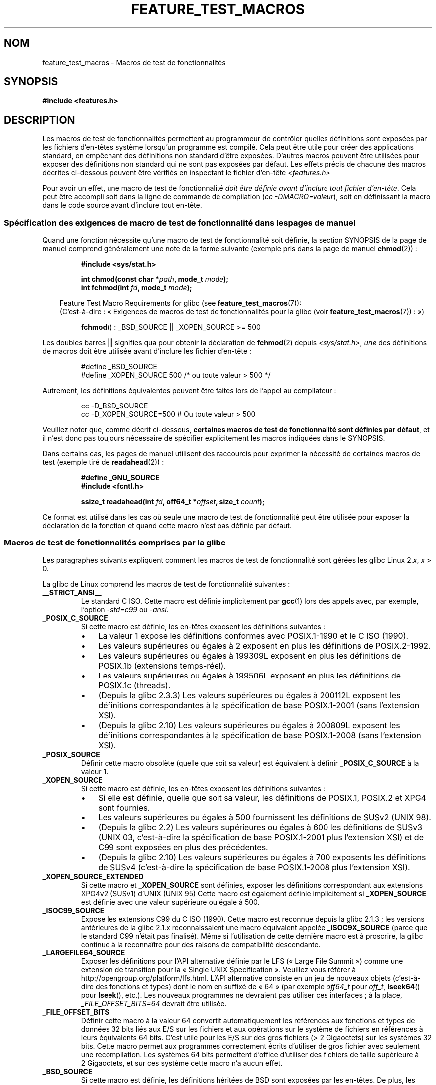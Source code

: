 .\" Hey Emacs! This file is -*- nroff -*- source.
.\"
.\" This manpage is Copyright (C) 2006, Michael Kerrisk
.\"
.\" Permission is granted to make and distribute verbatim copies of this
.\" manual provided the copyright notice and this permission notice are
.\" preserved on all copies.
.\"
.\" Permission is granted to copy and distribute modified versions of this
.\" manual under the conditions for verbatim copying, provided that the
.\" entire resulting derived work is distributed under the terms of a
.\" permission notice identical to this one.
.\"
.\" Since the Linux kernel and libraries are constantly changing, this
.\" manual page may be incorrect or out-of-date.  The author(s) assume no
.\" responsibility for errors or omissions, or for damages resulting from
.\" the use of the information contained herein.  The author(s) may not
.\" have taken the same level of care in the production of this manual,
.\" which is licensed free of charge, as they might when working
.\" professionally.
.\"
.\" Formatted or processed versions of this manual, if unaccompanied by
.\" the source, must acknowledge the copyright and authors of this work.
.\"
.\"*******************************************************************
.\"
.\" This file was generated with po4a. Translate the source file.
.\"
.\"*******************************************************************
.TH FEATURE_TEST_MACROS 7 "3 avril 2009" Linux "Manuel du programmeur Linux"
.SH NOM
feature_test_macros \- Macros de test de fonctionnalités
.SH SYNOPSIS
.nf
\fB#include <features.h>\fP
.fi
.SH DESCRIPTION
Les macros de test de fonctionnalités permettent au programmeur de contrôler
quelles définitions sont exposées par les fichiers d'en\(hytêtes système
lorsqu'un programme est compilé. Cela peut être utile pour créer des
applications standard, en empêchant des définitions non standard d'être
exposées. D'autres macros peuvent être utilisées pour exposer des
définitions non standard qui ne sont pas exposées par défaut. Les effets
précis de chacune des macros décrites ci\(hydessous peuvent être vérifiés en
inspectant le fichier d'en\(hytête \fI<features.h>\fP

Pour avoir un effet, une macro de test de fonctionnalité \fIdoit être définie
avant d'inclure tout fichier d'en\(hytête\fP. Cela peut être accompli soit
dans la ligne de commande de compilation (\fIcc \-DMACRO=valeur\fP), soit en
définissant la macro dans le code source avant d'inclure tout en\(hytête.
.SS "Spécification des exigences de macro de test de fonctionnalité dans les pages de manuel"
Quand une fonction nécessite qu'une macro de test de fonctionnalité soit
définie, la section SYNOPSIS de la page de manuel comprend généralement une
note de la forme suivante (exemple pris dans la page de manuel
\fBchmod\fP(2))\ :
.RS
.sp
\fB#include <sys/stat.h>\fP
.sp
\fBint chmod(const char *\fP\fIpath\fP\fB, mode_t \fP\fImode\fP\fB);\fP
.br
\fBint fchmod(int \fP\fIfd\fP\fB, mode_t \fP\fImode\fP\fB);\fP
.sp
.in -4n
Feature Test Macro Requirements for glibc (see
\fBfeature_test_macros\fP(7)):
.br
(C'est\-à\-dire\ : «\ Exigences de macros de test de fonctionnalités pour la
glibc (voir \fBfeature_test_macros\fP(7))\ :\ »)
.in
.sp
\fBfchmod\fP()\ : _BSD_SOURCE || _XOPEN_SOURCE\ >=\ 500
.RE
.PP
Les doubles barres \fB||\fP signifies qua pour obtenir la déclaration de
\fBfchmod\fP(2) depuis \fI<sys/stat.h>\fP, \fIune\fP des définitions de
macros doit être utilisée avant d'inclure les fichier d'en\-tête\ :
.RS
.nf

#define _BSD_SOURCE
#define _XOPEN_SOURCE 500     /* ou toute valeur > 500 */
.fi
.RE
.PP
Autrement, les définitions équivalentes peuvent être faites lors de l'appel
au compilateur\ :
.RS
.nf

cc \-D_BSD_SOURCE
cc \-D_XOPEN_SOURCE=500        # Ou toute valeur > 500
.fi
.RE
.PP
Veuillez noter que, comme décrit ci\-dessous, \fBcertaines macros de test de
fonctionnalité sont définies par défaut\fP, et il n'est donc pas toujours
nécessaire de spécifier explicitement les macros indiquées dans le SYNOPSIS.

Dans certains cas, les pages de manuel utilisent des raccourcis pour
exprimer la nécessité de certaines macros de test (exemple tiré de
\fBreadahead\fP(2))\ :
.RS
.nf

\fB#define _GNU_SOURCE\fP
\fB#include <fcntl.h>\fP
.sp
\fBssize_t readahead(int \fP\fIfd\fP\fB, off64_t *\fP\fIoffset\fP\fB, size_t \fP\fIcount\fP\fB);\fP
.fi
.RE
.PP
Ce format est utilisé dans les cas où seule une macro de test de
fonctionnalité peut être utilisée pour exposer la déclaration de la fonction
et quand cette macro n'est pas définie par défaut.
.SS "Macros de test de fonctionnalités comprises par la glibc"
.\" The details in glibc 2.0 are simpler, but combining a
.\" a description of them with the details in later glibc versions
.\" would make for a complicated description.
Les paragraphes suivants expliquent comment les macros de test de
fonctionnalité sont gérées les glibc Linux 2.\fIx\fP, \fIx\fP > 0.

La glibc de Linux comprend les macros de test de fonctionnalité suivantes\ :
.TP 
\fB__STRICT_ANSI__\fP
Le standard C ISO. Cette macro est définie implicitement par \fBgcc\fP(1) lors
des appels avec, par exemple, l'option \fI\-std=c99\fP ou \fI\-ansi\fP.
.TP 
\fB_POSIX_C_SOURCE\fP
Si cette macro est définie, les en\-têtes exposent les définitions
suivantes\ :
.RS
.IP \(bu 3
La valeur 1 expose les définitions conformes avec POSIX.1\-1990 et le C ISO
(1990).
.IP \(bu
Les valeurs supérieures ou égales à 2 exposent en plus les définitions de
POSIX.2\-1992.
.IP \(bu
.\" 199506L functionality is only available since glibc 2.1
Les valeurs supérieures ou égales à 199309L exposent en plus les définitions
de POSIX.1b (extensions temps\-réel).
.IP \(bu
Les valeurs supérieures ou égales à 199506L exposent en plus les définitions
de POSIX.1c (threads).
.IP \(bu
(Depuis la glibc 2.3.3) Les valeurs supérieures ou égales à 200112L exposent
les définitions correspondantes à la spécification de base POSIX.1\-2001
(sans l'extension XSI).
.IP \(bu
(Depuis la glibc 2.10) Les valeurs supérieures ou égales à 200809L exposent
les définitions correspondantes à la spécification de base POSIX.1\-2008
(sans l'extension XSI).
.RE
.TP 
\fB_POSIX_SOURCE\fP
Définir cette macro obsolète (quelle que soit sa valeur) est équivalent à
définir \fB_POSIX_C_SOURCE\fP à la valeur 1.
.TP 
\fB_XOPEN_SOURCE\fP
Si cette macro est définie, les en\-têtes exposent les définitions
suivantes\ :
.RS
.IP \(bu 3
Si elle est définie, quelle que soit sa valeur, les définitions de POSIX.1,
POSIX.2 et XPG4 sont fournies.
.IP \(bu
Les valeurs supérieures ou égales à 500 fournissent les définitions de SUSv2
(UNIX 98).
.IP \(bu
(Depuis la glibc 2.2) Les valeurs supérieures ou égales à 600 les
définitions de SUSv3 (UNIX 03, c'est\-à\-dire la spécification de base
POSIX.1\-2001 plus l'extension XSI) et de C99 sont exposées en plus des
précédentes.
.IP \(bu
(Depuis la glibc 2.10) Les valeurs supérieures ou égales à 700 exposents les
définitions de SUSv4 (c'est\-à\-dire la spécification de base POSIX.1\-2008
plus l'extension XSI).
.RE
.TP 
\fB_XOPEN_SOURCE_EXTENDED\fP
Si cette macro et \fB_XOPEN_SOURCE\fP sont définies, exposer les définitions
correspondant aux extensions XPG4v2 (SUSv1) d'UNIX (UNIX 95) Cette macro est
également définie implicitement si \fB_XOPEN_SOURCE\fP est définie avec une
valeur supérieure ou égale à 500.
.TP 
\fB_ISOC99_SOURCE\fP
Expose les extensions C99 du C ISO (1990). Cette macro est reconnue depuis
la glibc 2.1.3\ ; les versions antérieures de la glibc 2.1.x reconnaissaient
une macro équivalent appelée \fB_ISOC9X_SOURCE\fP (parce que le standard C99
n'était pas finalisé). Même si l'utilisation de cette dernière macro est à
proscrire, la glibc continue à la reconnaître pour des raisons de
compatibilité descendante.
.TP 
\fB_LARGEFILE64_SOURCE\fP
Exposer les définitions pour l'API alternative définie par le LFS («\ Large
File Summit\ ») comme une extension de transition pour la «\ Single UNIX
Specification\ ». Veuillez vous référer à
http://opengroup.org/platform/lfs.html. L'API alternative consiste en un jeu
de nouveaux objets (c'est\-à\-dire des fonctions et types) dont le nom en
suffixé de «\ 64\ » (par exemple \fIoff64_t\fP pour \fIoff_t\fP, \fBlseek64\fP() pour
\fBlseek\fP(), etc.). Les nouveaux programmes ne devraient pas utiliser ces
interfaces\ ; à la place, \fI_FILE_OFFSET_BITS=64\fP devrait être utilisée.
.TP 
\fB_FILE_OFFSET_BITS\fP
Définir cette macro à la valeur 64 convertit automatiquement les références
aux fonctions et types de données 32 bits liés aux E/S sur les fichiers et
aux opérations sur le système de fichiers en références à leurs équivalents
64 bits. C'est utile pour les E/S sur des gros fichiers (> 2 Gigaoctets)
sur les systèmes 32 bits. Cette macro permet aux programmes correctement
écrits d'utiliser de gros fichier avec seulement une recompilation. Les
systèmes 64\ bits permettent d'office d'utiliser des fichiers de taille
supérieure à 2\ Gigaoctets, et sur ces système cette macro n'a aucun effet.
.TP 
\fB_BSD_SOURCE\fP
Si cette macro est définie, les définitions héritées de BSD sont exposées
par les en\(hytêtes. De plus, les définitions BSD sont préférées dans les
situations où les normes sont en conflit, à moins qu'une (ou plus) des
macros \fB_SVID_SOURCE\fP, \fB_POSIX_SOURCE\fP, \fB_POSIX_C_SOURCE\fP,
\fB_XOPEN_SOURCE\fP, \fB_XOPEN_SOURCE_EXTENDED\fP ou \fB_GNU_SOURCE\fP soit définie,
auquel cas les définitions BSD sont défavorisées.
.TP 
\fB_SVID_SOURCE\fP
Si cette macro est définie (quelle que soit sa valeur), les en\(hytêtes
exposent les définitions héritées de System\ V. (SVID == System V Interface
Definition\ ; consultez \fBstandards\fP(7).)
.TP 
\fB_ATFILE_SOURCE\fP (depuis la glibc 2.4)
Si cette macro est définie (quelle que soit sa valeur), les en\-têtes
exposent les définitions d'une série de fonction avec le suffixe «\ at\ »\ ;
consultez \fBopenat\fP(2).
.TP 
\fB_GNU_SOURCE\fP
Définir cette macro (avec n'importe quelle valeur) est équivalent à définir
\fB_BSD_SOURCE\fP, \fB_SVID_SOURCE\fP, \fB_ATFILE_SOURCE\fP, \fB_LARGEFILE64_SOURCE\fP,
\fB_ISOC99_SOURCE\fP, \fB_XOPEN_SOURCE_EXTENDED\fP, \fB_POSIX_SOURCE\fP,
\fB_POSIX_C_SOURCE\fP avec la valeur 200809L (200112L dans les versions de la
glibc antérieures à 2.10\ ; 199506L dans les versions de la glibc antérieures
à 2.5\ ; 199309L dans les versions de la glibc antérieures à 2.1), et
\fB_XOPEN_SOURCE\fP avec la valeur 700 (600 dans les versions de la glibc
antérieures à 2.10\ ; 500 dans les versions de la glibc antérieures à
2.2). De plus, de nombreuses extensions spécifiques GNU sont exposées. Quand
les standards se contredisent, les définitions BSD sont les moins
prioritaires.
.TP 
\fB_REENTRANT\fP
Définir cette macro rend accessibles les définitions de certaines fonctions
réentrantes. Pour les programmes multithreadés, utilisez \fIcc\ \-pthread\fP à
la place.
.TP 
\fB_THREAD_SAFE\fP
Synonyme de \fB_REENTRANT\fP, fourni pour la compatibilité avec d'autres
implémentations.
.TP 
\fB_FORTIFY_SOURCE\fP (depuis la glibc 2.3.4)
.\" For more detail, see:
.\" http://gcc.gnu.org/ml/gcc-patches/2004-09/msg02055.html
.\" [PATCH] Object size checking to prevent (some) buffer overflows
.\" * From: Jakub Jelinek <jakub at redhat dot com>
.\" * To: gcc-patches at gcc dot gnu dot org
.\" * Date: Tue, 21 Sep 2004 04:16:40 -0400
Définir cette macro active certains tests peu coûteux pour détecter certains
dépassements de tampons dans diverses fonctions de manipulation de chaînes
ou de mémoire. Tous les dépassements de tampons ne sont pas détectés, mais
uniquement certains cas fréquents. Actuellement, des vérifications sont
ajoutées pour les appels à \fBmemcpy\fP(3), \fBmempcpy\fP(3), \fBmemmove\fP(3),
\fBmemset\fP(3), \fBstpcpy\fP(3), \fBstrcpy\fP(3), \fBstrncpy\fP(3), \fBstrcat\fP(3),
\fBstrncat\fP(3), \fBsprintf\fP(3), \fBsnprintf\fP(3), \fBvsprintf\fP(3),
\fBvsnprintf\fP(3), et \fBgets\fP(3). Si \fB_FORTIFY_SOURCE\fP est défini à 1, avec
un niveau d'optimisation de 1 ou plus (\fIgcc\ \-O1\fP), des vérifications sans
influence sur le comportement des programmes corrects sont faites. Avec
\fB_FORTIFY_SOURCE\fP défini à 2, des vérifications supplémentaires sont
ajoutées, mais certains programmes conformes peuvent échouer. Certaines
vérifications peuvent être effectuées à la compilation et génèrent des
avertissements du compilateur\ ; d'autres ont lieu à l'exécution et causent
une erreur si le test échoue. L'utilisation de cette macro nécessite une
gestion par le compilateur, qui est disponible dans \fBgcc\fP(1) depuis la
version 4.0.
.SS "Définitions par défaut, définitions implicites et combinaison de définitions"
.PP
Si aucune macro de test de fonctionnalité n'est définie explicitement, alors
les macros de test suivantes sont définies par défaut\ : \fB_BSD_SOURCE\fP,
\fB_SVID_SOURCE\fP, \fB_POSIX_SOURCE\fP et \fB_POSIX_C_SOURCE\fP=200809L (200112L
dans les versions de la glibc antérieures à 2.10\ ; 199506L dans les versions
de la glibc antérieures à 2.4\ ; 199309L dans les versions de la glibc
antérieures à ).
.PP
Si une des macros \fB__STRICT_ANSI__\fP, \fB_ISOC99_SOURCE\fP, \fB_POSIX_SOURCE\fP,
\fB_POSIX_C_SOURCE\fP, \fB_XOPEN_SOURCE\fP, \fB_XOPEN_SOURCE_EXTENDED\fP,
\fB_BSD_SOURCE\fP ou \fB_SVID_SOURCE\fP est définie explicitement, alors
\fB_BSD_SOURCE\fP et \fB_SVID_SOURCE\fP ne sont pas définies par défaut.

Si ni \fB_POSIX_SOURCE\fP ni \fB_POSIX_C_SOURCE\fP ne sont définies explicitement
et que soit \fB__STRICT_ANSI__\fP n'est pas définie soit \fB_XOPEN_SOURCE\fP est
définie à une valeur supérieure ou égale à 500, alors
.RS 3
.IP * 3
\fB_POSIX_SOURCE\fP est définie à la valeur 1\ ; et
.IP *
\fB_POSIX_C_SOURCE\fP est définie avec une des valeurs suivantes\ :
.RS 6
.IP \(bu 3
2, si \fBXOPEN_SOURCE\fP est définie avec une valeur inférieure à 500\ ;
.IP \(bu
199506L, si \fBXOPEN_SOURCE\fP est définie à une valeur supérieure ou égale à
500 et inférieure à 600\ ; ou
.IP \(bu
(Depuis la glibc 2.4) 200112L, si \fBXOPEN_SOURCE\fP est définie à une valeur
supérieure ou égale à 600 et inférieure à 700.
.IP \(bu
(Depuis la glibc 2.10) 200809L, si \fBXOPEN_SOURCE\fP est définie à une valeur
supérieure ou égale à 700.
.IP \(bu
Les versions plus anciennes de la glibc ne connaissent pas les valeurs
200112L et 200809L pour \fB_POSIX_C_SOURCE\fP, et la configuration de cette
macro dépendra de la version de la glibc.
.IP \(bu
Si \fB_XOPEN_SOURCE\fP n'est pas défini, alors la configuration de
\fB_POSIX_C_SOURCE\fP dépend de la version de la glibc\ : 199506L pour les
version de la glibc antérieures à 2.4\ ; 200112L pour les glibc 2.4 à 2.9\ ;
et 200809L depuis la glibc 2.10.
.RE
.RE
.PP
Plusieurs macros peuvent être définies\ ; les résultats sont additifs.
.SH CONFORMITÉ
POSIX.1 spécifie \fB_POSIX_C_SOURCE\fP, \fB_POSIX_SOURCE\fP et
\fB_XOPEN_SOURCE\fP. \fB_XOPEN_SOURCE_EXTENDED\fP est spécifiée par XPG4v2 (alias
SUSv1).

\fB_FILE_OFFSET_BITS\fP n'est spécifiée par aucune norme, mais est utilisée par
d'autres implémentations.

\fB_BSD_SOURCE\fP, \fB_SVID_SOURCE\fP, \fB_ATFILE_SOURCE\fP, \fB_GNU_SOURCE\fP,
\fB_FORTIFY_SOURCE\fP, \fB_REENTRANT\fP et \fB_THREAD_SAFE\fP sont spécifiques à
Linux (glibc).
.SH NOTES
\fI<features.h>\fP est un fichier d'en\(hytête spécifique à
Linux/glibc. D'autres systèmes ont un fichier similaire, mais typiquement
sous un nom différent. Ce fichier est inclus automatiquement par les autres
en\(hytêtes si nécessaire\ : il n'est pas nécessaire de l'inclure
explicitement pour utiliser les macros de test de fonctionnalité.

Selon quelles macros de test de fonctionnalité ci\(hydessus sont définies,
\fI<features.h>\fP définit diverses autres macros qui sont testées par
les en\(hytêtes de la glibc. Ces macros ont des noms préfixés par deux
caractères underscore (par exemple \fB__USE_MISC\fP). Les programmes ne doivent
\fIjamais\fP définir ces macros directement\ ; ils doivent utiliser les macros
de test de fonctionnalité de la liste précédente.
.SH EXEMPLE
Le programme ci\-dessous peut être utilisé pour explorer comment les
différentes macros de test de fonctionnalités sont configurées en fonction
de la version de la glibc et quelle macros sont explicitement
définies. L'exécution qui suit dans un interpréteur de commandes, sur un
système avec la glibc 2.10, montre quelques exemples de ce qu'on peut voir\ :
.in +4n
.nf

$ \fBcc ftm.c\fP
$ \fB./a.out\fP
_POSIX_SOURCE defined
_POSIX_C_SOURCE defined: 200809L
_BSD_SOURCE defined
_SVID_SOURCE defined
_ATFILE_SOURCE defined
$ \fBcc \-D_XOPEN_SOURCE=500 ftm.c\fP
$ \fB./a.out\fP
_POSIX_SOURCE defined
_POSIX_C_SOURCE defined: 199506L
_XOPEN_SOURCE defined: 500
$ \fBcc \-D_GNU_SOURCE ftm.c\fP
$ \fB./a.out\fP
_POSIX_SOURCE defined
_POSIX_C_SOURCE defined: 200809L
_ISOC99_SOURCE defined
_XOPEN_SOURCE defined: 700
_XOPEN_SOURCE_EXTENDED defined
_LARGEFILE64_SOURCE defined
_BSD_SOURCE defined
_SVID_SOURCE defined
_ATFILE_SOURCE defined
_GNU_SOURCE defined
.fi
.in
.SS "Source du programme"
\&
.nf
/* ftm.c */

#include <stdio.h>
#include <unistd.h>
#include <stdlib.h>

int
main(int argc, char *argv[])
{
#ifdef _POSIX_SOURCE
    printf("_POSIX_SOURCE defined\en");
#endif

#ifdef _POSIX_C_SOURCE
    printf("_POSIX_C_SOURCE defined: %ldL\en", (long) _POSIX_C_SOURCE);
#endif

#ifdef _ISOC99_SOURCE
    printf("_ISOC99_SOURCE defined\en");
#endif

#ifdef _XOPEN_SOURCE
    printf("_XOPEN_SOURCE defined: %d\en", _XOPEN_SOURCE);
#endif

#ifdef _XOPEN_SOURCE_EXTENDED
    printf("_XOPEN_SOURCE_EXTENDED defined\en");
#endif

#ifdef _LARGEFILE64_SOURCE
    printf("_LARGEFILE64_SOURCE defined\en");
#endif

#ifdef _FILE_OFFSET_BITS
    printf("_FILE_OFFSET_BITS defined: %d\en", _FILE_OFFSET_BITS);
#endif

#ifdef _BSD_SOURCE
    printf("_BSD_SOURCE defined\en");
#endif

#ifdef _SVID_SOURCE
    printf("_SVID_SOURCE defined\en");
#endif

#ifdef _ATFILE_SOURCE
    printf("_ATFILE_SOURCE defined\en");
#endif

#ifdef _GNU_SOURCE
    printf("_GNU_SOURCE defined\en");
#endif

#ifdef _REENTRANT
    printf("_REENTRANT defined\en");
#endif

#ifdef _THREAD_SAFE
    printf("_THREAD_SAFE defined\en");
#endif

#ifdef _FORTIFY_SOURCE
    printf("_FORTIFY_SOURCE defined\en");
#endif

    exit(EXIT_SUCCESS);
}
.fi
.SH "VOIR AUSSI"
\fBlibc\fP(7), \fBstandards\fP(7)
.sp
.\" But beware: the info libc document is out of date (Jul 07, mtk)
La section «\ Feature Test Macros\ » de \fIinfo libc\fP.
.sp
\fI/usr/include/features.h\fP
.SH COLOPHON
Cette page fait partie de la publication 3.23 du projet \fIman\-pages\fP
Linux. Une description du projet et des instructions pour signaler des
anomalies peuvent être trouvées à l'adresse
<URL:http://www.kernel.org/doc/man\-pages/>.
.SH TRADUCTION
Depuis 2010, cette traduction est maintenue à l'aide de l'outil
po4a <URL:http://po4a.alioth.debian.org/> par l'équipe de
traduction francophone au sein du projet perkamon
<URL:http://alioth.debian.org/projects/perkamon/>.
.PP
Julien Cristau et l'équipe francophone de traduction de Debian\ (2006-2009).
.PP
Veuillez signaler toute erreur de traduction en écrivant à
<perkamon\-l10n\-fr@lists.alioth.debian.org>.
.PP
Vous pouvez toujours avoir accès à la version anglaise de ce document en
utilisant la commande
«\ \fBLC_ALL=C\ man\fR \fI<section>\fR\ \fI<page_de_man>\fR\ ».
